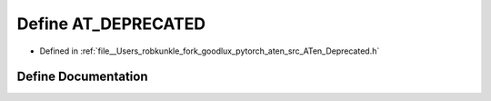 .. _define_AT_DEPRECATED:

Define AT_DEPRECATED
====================

- Defined in :ref:`file__Users_robkunkle_fork_goodlux_pytorch_aten_src_ATen_Deprecated.h`


Define Documentation
--------------------


.. doxygendefine:: AT_DEPRECATED
